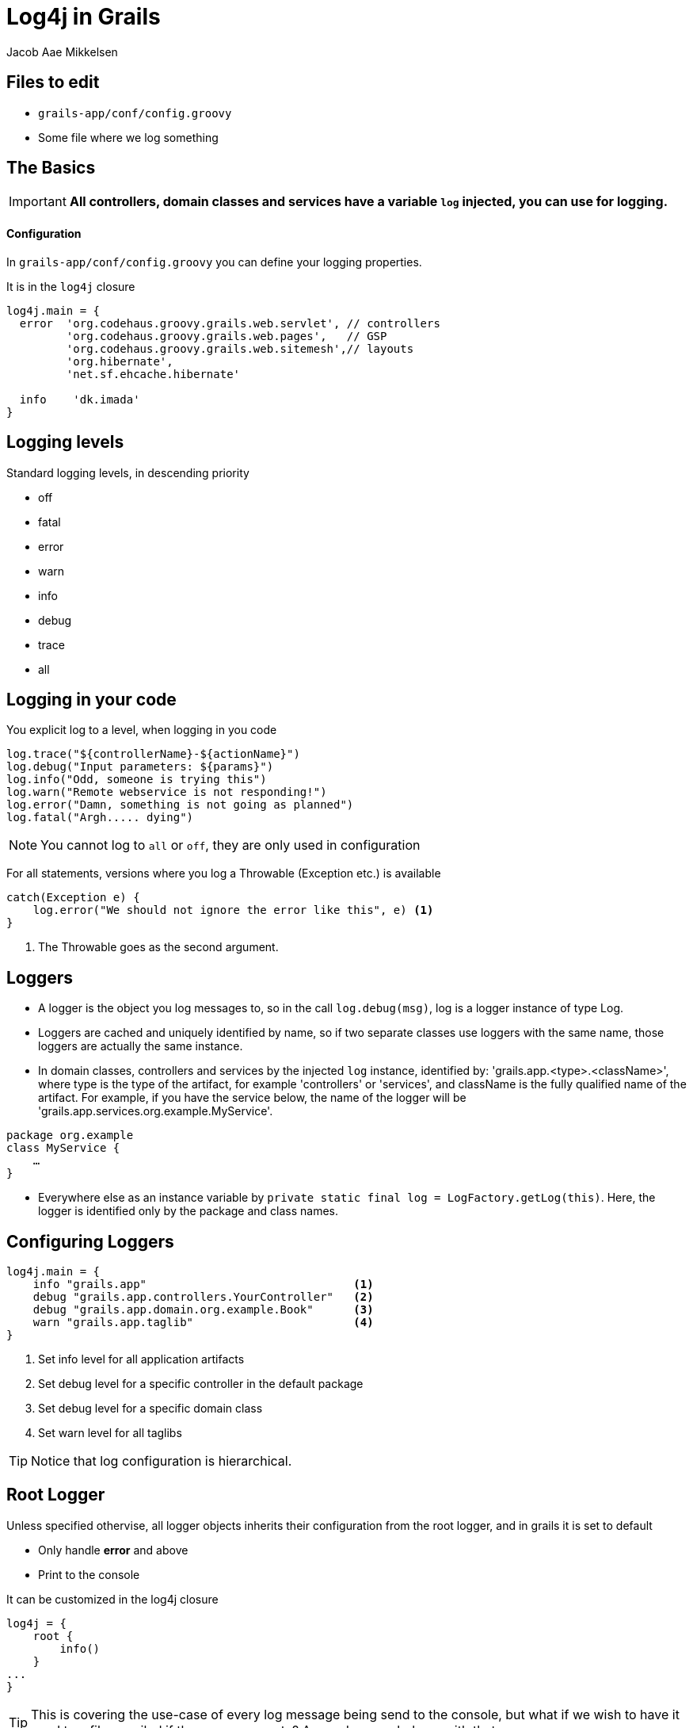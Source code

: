 = Log4j in Grails
Jacob Aae Mikkelsen



//

[#file-in-use]
== Files to edit

* `grails-app/conf/config.groovy`
* Some file where we log something


//
[#basics]
== The Basics

IMPORTANT: *All controllers, domain classes and services have a variable `log` injected, you can use for logging.*

[float]
==== Configuration
In `grails-app/conf/config.groovy` you can define your logging properties. 

It is in the `log4j` closure

[source,groovy,indent=0]
----
log4j.main = {
  error  'org.codehaus.groovy.grails.web.servlet', // controllers
         'org.codehaus.groovy.grails.web.pages',   // GSP
         'org.codehaus.groovy.grails.web.sitemesh',// layouts
         'org.hibernate',
         'net.sf.ehcache.hibernate'

  info    'dk.imada'
}
----


//
[#logging-levels]
== Logging levels

Standard logging levels, in descending priority

- off
- fatal
- error
- warn
- info
- debug
- trace
- all


//
[#logging]
== Logging in your code

You explicit log to a level, when logging in you code

[source,groovy]
----
log.trace("${controllerName}-${actionName}")
log.debug("Input parameters: ${params}")
log.info("Odd, someone is trying this")
log.warn("Remote webservice is not responding!")
log.error("Damn, something is not going as planned")
log.fatal("Argh..... dying")
----

NOTE: You cannot log to `all` or `off`, they are only used in configuration

For all statements, versions where you log a Throwable (Exception etc.) is available

[source,groovy]
----
catch(Exception e) {
    log.error("We should not ignore the error like this", e) <1>
}
----
<1> The Throwable goes as the second argument.



//
[#loggers]
== Loggers

* A logger is the object you log messages to, so in the call `log.debug(msg)`, log is a logger instance of type Log.

* Loggers are cached and uniquely identified by name, so if two separate classes use loggers with the same name, those loggers are actually the same instance.

* In domain classes, controllers and services by the injected `log` instance, identified by: 'grails.app.<type>.<className>',
where type is the type of the artifact, for example 'controllers' or 'services', and className is the fully qualified name
of the artifact. For example, if you have the service below, the name of the logger will be 'grails.app.services.org.example.MyService'.
[source,groovy]
----
package org.example
class MyService {
    …
}
----
* Everywhere else as an instance variable by `private static final log = LogFactory.getLog(this)`. Here, the logger is identified only by the package and class names.






//

[#configuring-loggers]
== Configuring Loggers


[source,groovy]
----
log4j.main = {
    info "grails.app"                               <1>
    debug "grails.app.controllers.YourController"   <2>
    debug "grails.app.domain.org.example.Book"      <3>
    warn "grails.app.taglib"                        <4>
}
----
<1> Set info level for all application artifacts
<2> Set debug level for a specific controller in the default package
<3> Set debug level for a specific domain class
<4> Set warn level for all taglibs


TIP: Notice that log configuration is hierarchical.






//
[#root-logger]
== Root Logger

Unless specified othervise, all logger objects inherits their configuration from the root logger, and in grails it is set to default

* Only handle *error* and above
* Print to the console

It can be customized in the log4j closure
[source,groovy,indent=0]
----
log4j = {
    root {
        info()
    }
...
}
----

TIP: This is covering the use-case of every log message being send to the console, but what if we wish to have it send to a file, emailed if there are errors etc?
Appenders can help us with that





//
[#appenders-1]
== Appenders

image::images/logging.png[Appenders in the logging pipeline, 50%]


One logger instance can have multiple appenders  attached to it.
In a standard Grails configuration, the console appender named 'stdout' is attached to all loggers through the default root logger configuration.


//
[#appenders-2]
== Appenders

Adding more appenders can be done in the appenders block

[source,groovy,indent=0]
----
log4j.main = {
    appenders {
        console(
            name:'stdout'
        )
	    file(
            name:'file',
            file:'/tmp/myAppName.log'
        )
    }
    info    'grails.app'

	root {
        error 'file','stdout'
    }
}
----
TIP: In the example above, everything from our application with level INFO and above gets logged to the console and to a file. From everything else (from  Framework), only ERROR are logged.


//
[#appenders-3]
== Appenders


Default available appenders
|===
| Name |Class | Description

| console
| ConsoleAppender
| Logs to the console.

| file
| FileAppender
| Logs to a single file.

| rollingFile
| RollingFileAppender
| Logs to rolling files, for example a new file each day.

| jdbc
| JDBCAppender
| Logs to a JDBC connection.

|===

The arguments you pass to each appender are passed to the underlying implementation.




//
[#layouts]
== Layouts
The appenders each take a layout parameters, defining the output format.

[horizontal]
xml::  Create an XML log file
html:: Creates an HTML log file
simple:: A simple textual log
pattern:: A Pattern layout

TIP: The default is *pattern*

The next slides show examples of a logger activated in a controller like this: +
`log.error("I'm the error message in the controller")`


//
[#layouts-xml]
== Layouts - xml
Configuration:
[source,groovy,indent=0]
----
file(
	name:'file',
	file:'/tmp/myAppName.log',
	layout: xml
)
----

Result:
[source,xml,indent=0]
----
<log4j:event logger="grails.app.controllers.dk.imada.SmalltalkController" timestamp="1408279341189" level="ERROR" thread="http-bio-8080-exec-4">
<log4j:message><![CDATA[I'm the error message in the controller]]></log4j:message>
</log4j:event>
----

//
[#layouts-html]
== Layouts - html
Configuration:
[source,groovy,indent=0]
----
file(
	name:'file',
	file:'/tmp/myAppName.log',
	layout: html
)
----

Result:
[source,html,indent=0]
----
... Header etc omitted ...
<tr>
<td>0</td>
<td title="http-bio-8080-exec-4 thread">http-bio-8080-exec-4</td>
<td title="Level"><font color="#993300"><strong>ERROR</strong></font></td>
<td title="grails.app.controllers.dk.imada.SmalltalkController category">grails.app.controllers.dk.imada.SmalltalkController</td>
<td title="Message">I'm the error message in the controller</td>
</tr>
----

//
[#layouts-simple]
== Layouts - simple
Configuration:
[source,groovy,indent=0]
----
file(
	name:'file',
	file:'/tmp/myAppName.log',
	layout: simple
)
----

Result:
[source,html,indent=0]
----
ERROR - I'm the error message in the controller
----


//
[#layouts-pattern]
== Layouts - pattern
Configuration:
[source,groovy,indent=0]
----
file(
	name:'file',
	file:'/tmp/myAppName.log',
	layout: pattern(conversionPattern: "%d{HH:mm:ss,SSS} [%-5p] [%c{1}] %m %n")
)
----

Result:
[source,html,indent=0]
----
14:42:21,189 [ERROR] [SmalltalkController] I'm the error message in the controller
----

TIP: This format is very configurable, as we shall se next


//
[#patternlayout]
== Pattern layout
Documentation is http://logging.apache.org/log4j/1.2/apidocs/org/apache/log4j/PatternLayout.html[here].
Be aware that some of the elements in the pattern can be very expensive, and should not be used in production, for performance reasons.

Each conversion specifier starts with a percent sign (%) and is followed by optional _format modifiers_, a _conversion character_, and optional _parameters_ in brackets.

[source,groovy,indent=0]
----
log4j.main = {
    appenders {
        console(
            name:'stdout',
            layout: pattern(conversionPattern: "%d{HH:mm:ss,SSS} [%-5p] [%c{1}] %m %n") <1>
        )
    }
 ...
}
----
<1> With the following parameters that are parsed

[horizontal]
`d{HH:mm:ss,SSS}`:: Time with format defined
`-5p`:: The log level with a fixed width of 5
`c{1}`:: The class name from the logging request, with no package name
`m`:: The log message
`n`:: Line break



//
[#environment]
== Environment specific configuration





//
[#masking-params]
== Masking parameters

And filtering stacktraces



//
[#logger-inheritance]
== Logger inheritance




//
[#error-mails]
== Mail Appender





//
[#controllers]
== Logging in controller

[source,groovy]
----
def beforeInterceptor = {
    log.debug("${controllerName}.${actionName}(${params})")
}

----





//
[#logback]
== Other Logging Libraries

Logback

Howto



//
[#advanced-config]
== Advanced configuration

You can get access directly to the root logger, by letting the log4j closure have a root parameter. It is an instance of `org.apache.log4j.Logger`, you can work with directly.

[source,groovy]
----
log4j.main = { root ->
    root.level = org.apache.log4j.Level.DEBUG
    …
}
----


//
[#literature]
== Litterature


 * http://grails.org/doc/latest/guide/conf.html#logging




////


TIP: Tip

IMPORTANT: Important

WARNING: Warning

CAUTION: Caution

NOTE: Note

icon:exclamation[] ruby, asciidoctor

icon:tags[role="blue"] ruby, asciidoctor

icon:shield[rotate=90, flip=vertical]



//

[#how-to-overview]
== How to Make a Deck

[steps.headings]
Write Slides::
Slide content is simple HTML.

Choose Themes::
One for slide styles and one for deck transitions.

Include Extensions::
Add extra functionality to your deck, or leave it stripped down.




//

[#quick-start]
== Quick Start

When you {download-link} deck.js, it will include a file named +boilerplate.html+.
You can immediately start editing slides in this page and viewing them in your web browser.
Later on, when you are comfortable customizing the deck, you can edit the various pieces of the boilerplate or make your own to suit your needs.

//

[#markup]
== The Markup

Slides are just HTML elements with a slide of +slide+.

[source]
----
<section class="slide">
  <h2>How to Make a Deck</h2>
  <ol>
    <li>
      <h3>Write Slides</h3>
      <p>Slide content is simple HTML.</p>
    </li>
    <li>
      <h3>Choose Themes</h3>
      <p>One for slide styles and one for deck transitions.</p>
    </li>
  </ol>
</section>
----

//

[#themes]
== Style Themes

Customizes the colors, typography, and layout of slide content.

[source]
----
<link rel="stylesheet" href="/path/to/css/style-theme.css">
----

[float]
== Transition Themes

Defines transitions between slides using CSS3 transitions.
Less capable browsers fall back to cutaways.
But *you* aren't using _those_ browsers to give your presentations, are you...

[source]
----
<link rel="stylesheet" href="/path/to/css/transition-theme.css">
----

//

[#extensions]
== Extensions

Core gives you basic slide functionality with left and right arrow navigation, but you may want more.
Here are the ones included in this deck:

[%step]
- *deck.goto*:
  Adds a shortcut key to jump to any slide number.
  Hit g, type in the slide number, and hit enter.

- *deck.hash*:
  Enables internal linking within slides, deep linking to individual slides, and updates the address bar & a permalink anchor with each slide change.

- *deck.menu*:
  Adds a menu view, letting you see all slides in a grid.
  Hit m to toggle to menu view, continue navigating your deck, and hit m to return to normal view.
  Touch devices can double-tap the deck to switch between views.

- *deck.navigation*:
  Adds clickable left and right buttons for the less keyboard inclined.

- *deck.status*:
  Adds a page number indicator. (current/total)

- *deck.scale*:
  Scales each slide to fit within the deck container using CSS Transforms for those browsers that support them.

[#extension-folders.slide]
Each extension folder in the download package contains the necessary JavaScript, CSS, and HTML files.
For a complete list of extension modules included in deck.js, check out the {docs-link}.

//

[#nested]
== Nested Slides

That last slide had a few steps.
To create substeps in slides, just nest them:

[source]
----
<section class="slide">
  <h2>Extensions</h2>
  <p>Core gives you basic slide functionality...</p>
  <ul>
    <li class="slide">
      <h3>deck.goto</h3>
      <p>Adds a shortcut key to jump to any slide number...</p>
    </li>
    <li class="slide">...</li>
    <li class="slide">...</li>
    <li class="slide">...</li>
  </ul>
</section>
----

//

[#elements-images]
== Other Elements: Images

image::http://placekitten.com/600/375[Kitties]

[source]
----
<img src="http://placekitten.com/600/375" alt="Kitties">
----

//

[#elements-blockquotes]
== Other Elements: Blockquotes

[quote,Fran Lebowitz]
Food is an important part of a balanced diet.

[source]
----
<blockquote cite="http://example.org">
  <p>Food is an important part of a balanced diet.</p>
  <p><cite>Fran Lebowitz</cite></p>
</blockquote>
----

//

[#elements-videos]
== Other Elements: Video Embeds

Embed videos from your favorite online video service or with an HTML5 video element.

video::1063136[vimeo,400,225]

[source]
----
<iframe src="http://player.vimeo.com/video/1063136?title=0&amp;byline=0&amp;portrait=0" width="400" height="225" frameborder="0"></iframe>
----

//

[#elements-source-code]
== Source code

[source,ruby]
----
require 'asciidoctor'  # <1>

puts Asciidoctor.render_file('sample.adoc', :header_footer => true)  # <2>
----
<1> Imports the library
<2> Reads, parses and renders the file




//

[#digging-deeper]
== Digging Deeper

If you want to learn about making your own themes, extending deck.js, and more, check out the {docs-link}.

////
